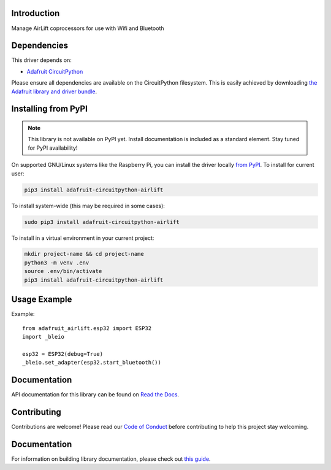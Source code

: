 Introduction
============

.. image:: https://readthedocs.org/projects/adafruit-circuitpython-airlift/badge/?version=latest
    :target: https://docs.circuitpython.org/projects/airlift/en/latest/
    :alt: Documentation Status

.. image:: https://img.shields.io/discord/327254708534116352.svg
    :target: https://adafru.it/discord
    :alt: Discord

.. image:: https://github.com/adafruit/Adafruit_CircuitPython_AirLift/workflows/Build%20CI/badge.svg
    :target: https://github.com/adafruit/Adafruit_CircuitPython_AirLift/actions
    :alt: Build Status

.. image:: https://img.shields.io/badge/code%20style-black-000000.svg
    :target: https://github.com/psf/black
    :alt: Code Style: Black

Manage AirLift coprocessors for use with Wifi and Bluetooth


Dependencies
=============
This driver depends on:

* `Adafruit CircuitPython <https://github.com/adafruit/circuitpython>`_

Please ensure all dependencies are available on the CircuitPython filesystem.
This is easily achieved by downloading
`the Adafruit library and driver bundle <https://circuitpython.org/libraries>`_.

Installing from PyPI
=====================
.. note:: This library is not available on PyPI yet. Install documentation is included
   as a standard element. Stay tuned for PyPI availability!

On supported GNU/Linux systems like the Raspberry Pi, you can install the driver locally `from
PyPI <https://pypi.org/project/adafruit-circuitpython-airlift/>`_. To install for current user:

.. code-block:: shell

    pip3 install adafruit-circuitpython-airlift

To install system-wide (this may be required in some cases):

.. code-block:: shell

    sudo pip3 install adafruit-circuitpython-airlift

To install in a virtual environment in your current project:

.. code-block:: shell

    mkdir project-name && cd project-name
    python3 -m venv .env
    source .env/bin/activate
    pip3 install adafruit-circuitpython-airlift

Usage Example
=============

Example::

  from adafruit_airlift.esp32 import ESP32
  import _bleio

  esp32 = ESP32(debug=True)
  _bleio.set_adapter(esp32.start_bluetooth())


Documentation
=============

API documentation for this library can be found on `Read the Docs <https://docs.circuitpython.org/projects/airlift/en/latest/>`_.

Contributing
============

Contributions are welcome! Please read our `Code of Conduct
<https://github.com/adafruit/Adafruit_CircuitPython_AirLift/blob/main/CODE_OF_CONDUCT.md>`_
before contributing to help this project stay welcoming.

Documentation
=============

For information on building library documentation, please check out `this guide <https://learn.adafruit.com/creating-and-sharing-a-circuitpython-library/sharing-our-docs-on-readthedocs#sphinx-5-1>`_.
